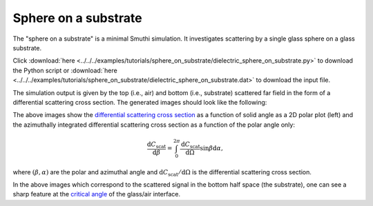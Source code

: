 Sphere on a substrate
=======================

.. image:: drawing.png
   :width: 25%
   :align: right

The "sphere on a substrate" is a minimal Smuthi simulation. 
It investigates scattering by a single glass sphere on a glass substrate.

Click :download:`here <../../../examples/tutorials/sphere_on_substrate/dielectric_sphere_on_substrate.py>` 
to download the Python script or 
:download:`here <../../../examples/tutorials/sphere_on_substrate/dielectric_sphere_on_substrate.dat>`
to download the input file.

The simulation output is given by the top (i.e., air) and bottom (i.e., substrate)
scattered far field in the form of a differential scattering cross section.
The generated images should look like the following:

.. image:: far_field_top.png
   :scale: 40 %

.. image:: far_field_top_polar.png
   :scale: 40 %
   
The above images show the 
`differential scattering cross section <https://en.wikipedia.org/wiki/Cross_section_(physics)#Differential_cross_section>`_ 
as a function of solid angle as a 2D polar plot (left) 
and the azimuthally integrated differential scattering cross section as a 
function of the polar angle only:

.. math:: \frac{\mathrm{d}C_\mathrm{scat}}{\mathrm{d} \beta} = \int_0^{2\pi}\frac{\mathrm{d}C_\mathrm{scat}}{\mathrm{d} \Omega} \sin \beta \mathrm{d}\alpha,

where :math:`(\beta, \alpha)` are the polar and azimuthal angle and   
:math:`\mathrm{d}C_\mathrm{scat}/\mathrm{d} \Omega` is the differential 
scattering cross section.
   
.. image:: far_field_bottom.png
   :scale: 40 %

.. image:: far_field_bottom_polar.png
   :scale: 40 %
   
In the above images which correspond to the scattered signal in the bottom half
space (the substrate), one can see a sharp feature at the 
`critical angle <https://en.wikipedia.org/wiki/Total_internal_reflection#Critical_angle>`_
of the glass/air interface.   
